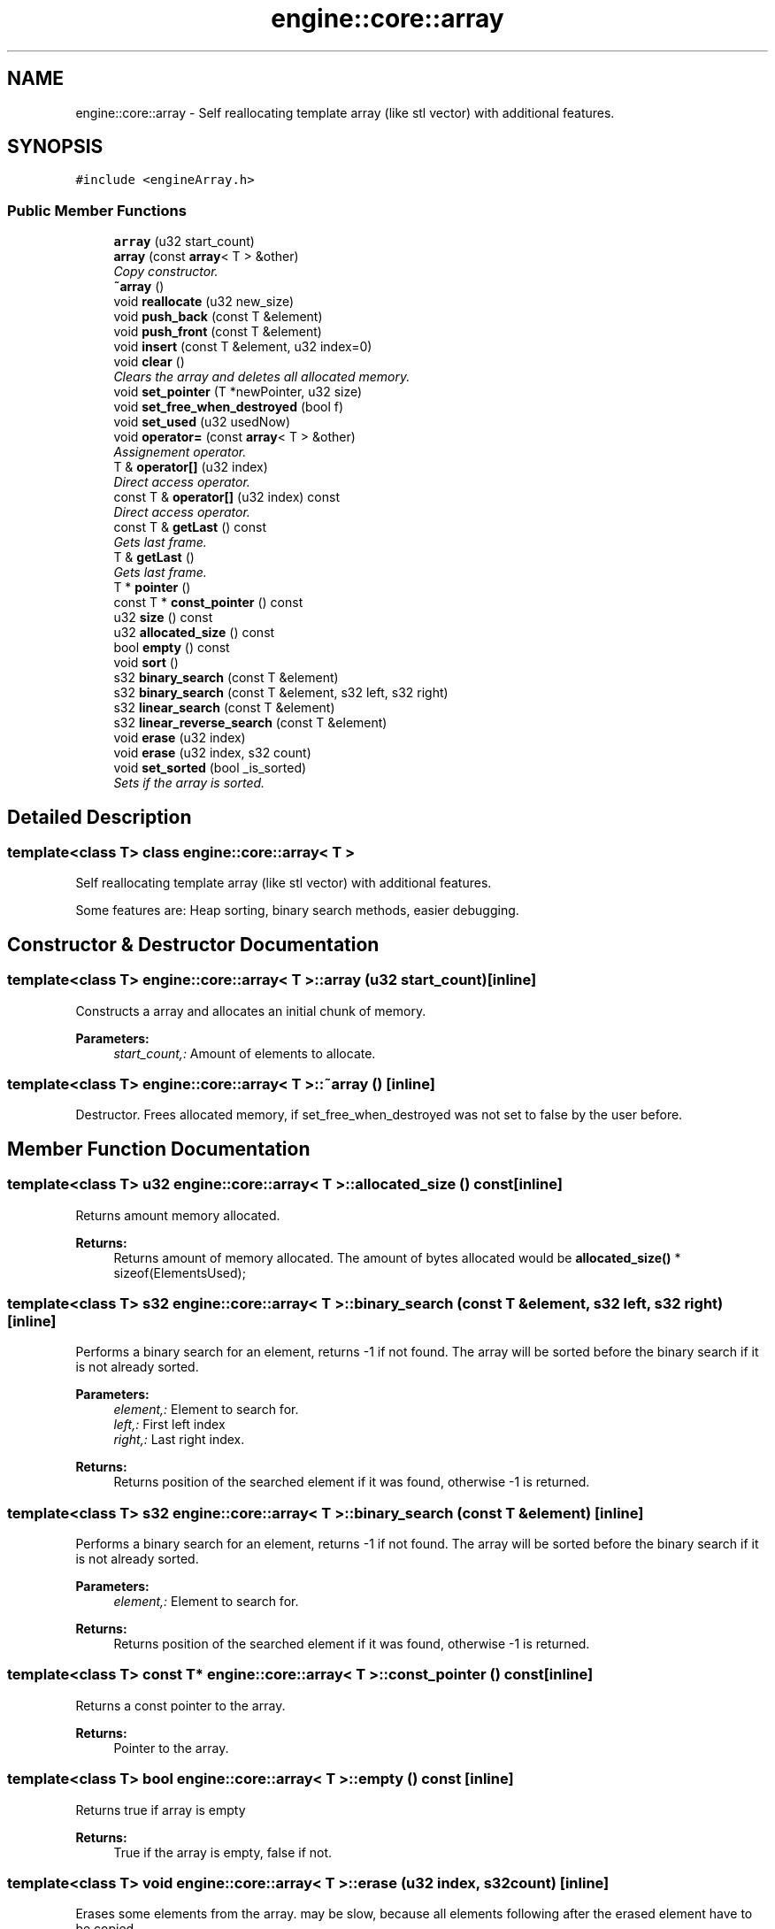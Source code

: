.TH "engine::core::array" 3 "29 Jul 2006" "LTE 3D Engine" \" -*- nroff -*-
.ad l
.nh
.SH NAME
engine::core::array \- Self reallocating template array (like stl vector) with additional features.  

.PP
.SH SYNOPSIS
.br
.PP
\fC#include <engineArray.h>\fP
.PP
.SS "Public Member Functions"

.in +1c
.ti -1c
.RI "\fBarray\fP (u32 start_count)"
.br
.ti -1c
.RI "\fBarray\fP (const \fBarray\fP< T > &other)"
.br
.RI "\fICopy constructor. \fP"
.ti -1c
.RI "\fB~array\fP ()"
.br
.ti -1c
.RI "void \fBreallocate\fP (u32 new_size)"
.br
.ti -1c
.RI "void \fBpush_back\fP (const T &element)"
.br
.ti -1c
.RI "void \fBpush_front\fP (const T &element)"
.br
.ti -1c
.RI "void \fBinsert\fP (const T &element, u32 index=0)"
.br
.ti -1c
.RI "void \fBclear\fP ()"
.br
.RI "\fIClears the array and deletes all allocated memory. \fP"
.ti -1c
.RI "void \fBset_pointer\fP (T *newPointer, u32 size)"
.br
.ti -1c
.RI "void \fBset_free_when_destroyed\fP (bool f)"
.br
.ti -1c
.RI "void \fBset_used\fP (u32 usedNow)"
.br
.ti -1c
.RI "void \fBoperator=\fP (const \fBarray\fP< T > &other)"
.br
.RI "\fIAssignement operator. \fP"
.ti -1c
.RI "T & \fBoperator[]\fP (u32 index)"
.br
.RI "\fIDirect access operator. \fP"
.ti -1c
.RI "const T & \fBoperator[]\fP (u32 index) const "
.br
.RI "\fIDirect access operator. \fP"
.ti -1c
.RI "const T & \fBgetLast\fP () const "
.br
.RI "\fIGets last frame. \fP"
.ti -1c
.RI "T & \fBgetLast\fP ()"
.br
.RI "\fIGets last frame. \fP"
.ti -1c
.RI "T * \fBpointer\fP ()"
.br
.ti -1c
.RI "const T * \fBconst_pointer\fP () const "
.br
.ti -1c
.RI "u32 \fBsize\fP () const "
.br
.ti -1c
.RI "u32 \fBallocated_size\fP () const "
.br
.ti -1c
.RI "bool \fBempty\fP () const "
.br
.ti -1c
.RI "void \fBsort\fP ()"
.br
.ti -1c
.RI "s32 \fBbinary_search\fP (const T &element)"
.br
.ti -1c
.RI "s32 \fBbinary_search\fP (const T &element, s32 left, s32 right)"
.br
.ti -1c
.RI "s32 \fBlinear_search\fP (const T &element)"
.br
.ti -1c
.RI "s32 \fBlinear_reverse_search\fP (const T &element)"
.br
.ti -1c
.RI "void \fBerase\fP (u32 index)"
.br
.ti -1c
.RI "void \fBerase\fP (u32 index, s32 count)"
.br
.ti -1c
.RI "void \fBset_sorted\fP (bool _is_sorted)"
.br
.RI "\fISets if the array is sorted. \fP"
.in -1c
.SH "Detailed Description"
.PP 

.SS "template<class T> class engine::core::array< T >"
Self reallocating template array (like stl vector) with additional features. 

Some features are: Heap sorting, binary search methods, easier debugging. 
.PP
.SH "Constructor & Destructor Documentation"
.PP 
.SS "template<class T> \fBengine::core::array\fP< T >::\fBarray\fP (u32 start_count)\fC [inline]\fP"
.PP
Constructs a array and allocates an initial chunk of memory. 
.PP
\fBParameters:\fP
.RS 4
\fIstart_count,:\fP Amount of elements to allocate. 
.RE
.PP

.SS "template<class T> \fBengine::core::array\fP< T >::~\fBarray\fP ()\fC [inline]\fP"
.PP
Destructor. Frees allocated memory, if set_free_when_destroyed was not set to false by the user before. 
.SH "Member Function Documentation"
.PP 
.SS "template<class T> u32 \fBengine::core::array\fP< T >::allocated_size () const\fC [inline]\fP"
.PP
Returns amount memory allocated. 
.PP
\fBReturns:\fP
.RS 4
Returns amount of memory allocated. The amount of bytes allocated would be \fBallocated_size()\fP * sizeof(ElementsUsed); 
.RE
.PP

.SS "template<class T> s32 \fBengine::core::array\fP< T >::binary_search (const T & element, s32 left, s32 right)\fC [inline]\fP"
.PP
Performs a binary search for an element, returns -1 if not found. The array will be sorted before the binary search if it is not already sorted. 
.PP
\fBParameters:\fP
.RS 4
\fIelement,:\fP Element to search for. 
.br
\fIleft,:\fP First left index 
.br
\fIright,:\fP Last right index. 
.RE
.PP
\fBReturns:\fP
.RS 4
Returns position of the searched element if it was found, otherwise -1 is returned. 
.RE
.PP

.SS "template<class T> s32 \fBengine::core::array\fP< T >::binary_search (const T & element)\fC [inline]\fP"
.PP
Performs a binary search for an element, returns -1 if not found. The array will be sorted before the binary search if it is not already sorted. 
.PP
\fBParameters:\fP
.RS 4
\fIelement,:\fP Element to search for. 
.RE
.PP
\fBReturns:\fP
.RS 4
Returns position of the searched element if it was found, otherwise -1 is returned. 
.RE
.PP

.SS "template<class T> const T* \fBengine::core::array\fP< T >::const_pointer () const\fC [inline]\fP"
.PP
Returns a const pointer to the array. 
.PP
\fBReturns:\fP
.RS 4
Pointer to the array. 
.RE
.PP

.SS "template<class T> bool \fBengine::core::array\fP< T >::empty () const\fC [inline]\fP"
.PP
Returns true if array is empty 
.PP
\fBReturns:\fP
.RS 4
True if the array is empty, false if not. 
.RE
.PP

.SS "template<class T> void \fBengine::core::array\fP< T >::erase (u32 index, s32 count)\fC [inline]\fP"
.PP
Erases some elements from the array. may be slow, because all elements following after the erased element have to be copied. 
.PP
\fBParameters:\fP
.RS 4
\fIindex,:\fP Index of the first element to be erased. 
.br
\fIcount,:\fP Amount of elements to be erased. 
.RE
.PP

.SS "template<class T> void \fBengine::core::array\fP< T >::erase (u32 index)\fC [inline]\fP"
.PP
Erases an element from the array. May be slow, because all elements following after the erased element have to be copied. 
.PP
\fBParameters:\fP
.RS 4
\fIindex,:\fP Index of element to be erased. 
.RE
.PP

.SS "template<class T> void \fBengine::core::array\fP< T >::insert (const T & element, u32 index = \fC0\fP)\fC [inline]\fP"
.PP
Insert item into array at specified position. Please use this only if you know what you are doing (possible performance loss). The preferred method of adding elements should be \fBpush_back()\fP. 
.PP
\fBParameters:\fP
.RS 4
\fIelement,:\fP Element to be inserted 
.br
\fIindex,:\fP Where position to insert the new element. 
.RE
.PP

.SS "template<class T> s32 \fBengine::core::array\fP< T >::linear_reverse_search (const T & element)\fC [inline]\fP"
.PP
Finds an element in linear time, which is very slow. Use binary_search for faster finding. Only works if =operator is implemented. 
.PP
\fBParameters:\fP
.RS 4
\fIelement,:\fP Element to search for. 
.RE
.PP
\fBReturns:\fP
.RS 4
Returns position of the searched element if it was found, otherwise -1 is returned. 
.RE
.PP

.SS "template<class T> s32 \fBengine::core::array\fP< T >::linear_search (const T & element)\fC [inline]\fP"
.PP
Finds an element in linear time, which is very slow. Use binary_search for faster finding. Only works if =operator is implemented. 
.PP
\fBParameters:\fP
.RS 4
\fIelement,:\fP Element to search for. 
.RE
.PP
\fBReturns:\fP
.RS 4
Returns position of the searched element if it was found, otherwise -1 is returned. 
.RE
.PP

.SS "template<class T> T* \fBengine::core::array\fP< T >::pointer ()\fC [inline]\fP"
.PP
Returns a pointer to the array. 
.PP
\fBReturns:\fP
.RS 4
Pointer to the array. 
.RE
.PP

.SS "template<class T> void \fBengine::core::array\fP< T >::push_back (const T & element)\fC [inline]\fP"
.PP
Adds an element at back of array. If the array is to small to add this new element, the array is made bigger. 
.PP
\fBParameters:\fP
.RS 4
\fIelement,:\fP Element to add at the back of the array. 
.RE
.PP

.SS "template<class T> void \fBengine::core::array\fP< T >::push_front (const T & element)\fC [inline]\fP"
.PP
Adds an element at the front of the array. If the array is to small to add this new element, the array is made bigger. Please note that this is slow, because the whole array needs to be copied for this. 
.PP
\fBParameters:\fP
.RS 4
\fIelement,:\fP Element to add at the back of the array. 
.RE
.PP

.SS "template<class T> void \fBengine::core::array\fP< T >::reallocate (u32 new_size)\fC [inline]\fP"
.PP
Reallocates the array, make it bigger or smaller. 
.PP
\fBParameters:\fP
.RS 4
\fInew_size,:\fP New size of array. 
.RE
.PP

.SS "template<class T> void \fBengine::core::array\fP< T >::set_free_when_destroyed (bool f)\fC [inline]\fP"
.PP
Sets if the array should delete the memory it used. 
.PP
\fBParameters:\fP
.RS 4
\fIf,:\fP If true, the array frees the allocated memory in its destructor, otherwise not. The default is true. 
.RE
.PP

.SS "template<class T> void \fBengine::core::array\fP< T >::set_pointer (T * newPointer, u32 size)\fC [inline]\fP"
.PP
Sets pointer to new array, using this as new workspace. 
.PP
\fBParameters:\fP
.RS 4
\fInewPointer,:\fP Pointer to new array of elements. 
.br
\fIsize,:\fP Size of the new array. 
.RE
.PP

.SS "template<class T> void \fBengine::core::array\fP< T >::set_used (u32 usedNow)\fC [inline]\fP"
.PP
Sets the size of the array. 
.PP
\fBParameters:\fP
.RS 4
\fIusedNow,:\fP Amount of elements now used. 
.RE
.PP

.SS "template<class T> u32 \fBengine::core::array\fP< T >::size () const\fC [inline]\fP"
.PP
Returns size of used array. 
.PP
\fBReturns:\fP
.RS 4
Size of elements in the array. 
.RE
.PP

.SS "template<class T> void \fBengine::core::array\fP< T >::sort ()\fC [inline]\fP"
.PP
Sorts the array using heapsort. There is no additional memory waste and the algorithm performs (O) n log n in worst case. 

.SH "Author"
.PP 
Generated automatically by Doxygen for LTE 3D Engine from the source code.

